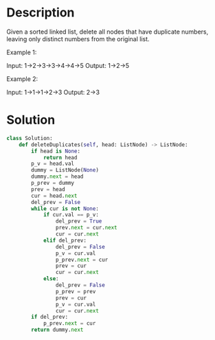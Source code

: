 * Description
Given a sorted linked list, delete all nodes that have duplicate numbers, leaving only distinct numbers from the original list.

Example 1:

Input: 1->2->3->3->4->4->5
Output: 1->2->5

Example 2:

Input: 1->1->1->2->3
Output: 2->3
* Solution
#+begin_src python
  class Solution:
      def deleteDuplicates(self, head: ListNode) -> ListNode:
          if head is None:
              return head
          p_v = head.val
          dummy = ListNode(None)
          dummy.next = head
          p_prev = dummy
          prev = head
          cur = head.next
          del_prev = False
          while cur is not None:
              if cur.val == p_v:
                  del_prev = True
                  prev.next = cur.next
                  cur = cur.next
              elif del_prev:
                  del_prev = False
                  p_v = cur.val
                  p_prev.next = cur
                  prev = cur
                  cur = cur.next
              else:
                  del_prev = False
                  p_prev = prev
                  prev = cur
                  p_v = cur.val
                  cur = cur.next
          if del_prev:
              p_prev.next = cur
          return dummy.next
#+end_src
